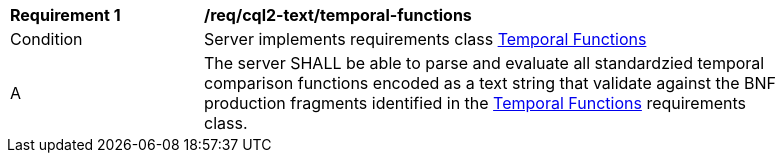[[req_cql2-text_temporal-functions]]
[width="90%",cols="2,6a"]
|===
^|*Requirement {counter:req-id}* |*/req/cql2-text/temporal-functions*
^|Condition |Server implements requirements class <<rc_temporal-functions,Temporal Functions>>
^|A |The server SHALL be able to parse and evaluate all standardzied temporal comparison functions encoded as a text string that validate against the BNF production fragments identified in the <<rc_temporal-functions,Temporal Functions>> requirements class.
|===
